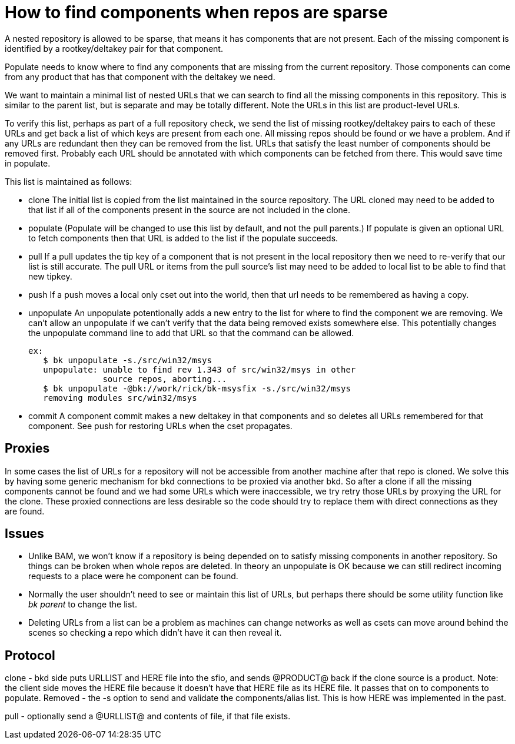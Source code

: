 How to find components when repos are sparse
============================================

A nested repository is allowed to be sparse, that means it has
components that are not present.  Each of the missing component is
identified by a rootkey/deltakey pair for that component.

Populate needs to know where to find any components that are missing
from the current repository.  Those components can come from any
product that has that component with the deltakey we need.

We want to maintain a minimal list of nested URLs that we can search
to find all the missing components in this repository.  This is
similar to the parent list, but is separate and may be totally
different.  Note the URLs in this list are product-level URLs.

To verify this list, perhaps as part of a full repository check, we
send the list of missing rootkey/deltakey pairs to each of these URLs
and get back a list of which keys are present from each one.  All
missing repos should be found or we have a problem.  And if any URLs
are redundant then they can be removed from the list.  URLs that
satisfy the least number of components should be removed first.
Probably each URL should be annotated with which components can be
fetched from there.  This would save time in populate.

This list is maintained as follows:

* clone
  The initial list is copied from the list maintained in the source
  repository.  The URL cloned may need to be added to that list if all
  of the components present in the source are not included in the
  clone.

* populate
  (Populate will be changed to use this list by default, and not the
  pull parents.)
  If populate is given an optional URL to fetch components then that
  URL is added to the list if the populate succeeds.

* pull
  If a pull updates the tip key of a component that is not present in
  the local repository then we need to re-verify that our list is still
  accurate.  The pull URL or items from the pull source's list may
  need to be added to local list to be able to find that new tipkey.

* push
  If a push moves a local only cset out into the world, then that
  url needs to be remembered as having a copy.

* unpopulate
  An unpopulate potentionally adds a new entry to the list for where
  to find the component we are removing.  We can't allow an
  unpopulate if we can't verify that the data being removed exists
  somewhere else.
  This potentially changes the unpopulate command line to add that URL
  so that the command can be allowed.

  ex:
     $ bk unpopulate -s./src/win32/msys
     unpopulate: unable to find rev 1.343 of src/win32/msys in other
                 source repos, aborting...
     $ bk unpopulate -@bk://work/rick/bk-msysfix -s./src/win32/msys
     removing modules src/win32/msys

* commit
  A component commit makes a new deltakey in that components and so
  deletes all URLs remembered for that component.
  See push for restoring URLs when the cset propagates.

Proxies
-------

In some cases the list of URLs for a repository will not be accessible
from another machine after that repo is cloned.   We solve this by
having some generic mechanism for bkd connections to be proxied via
another bkd.  So after a clone if all the missing components cannot be
found and we had some URLs which were inaccessible, we try retry those
URLs by proxying the URL for the clone.  These proxied connections are
less desirable so the code should try to replace them with direct
connections as they are found.


Issues
------

  * Unlike BAM, we won't know if a repository is being depended on to
    satisfy missing components in another repository.  So things can
    be broken when whole repos are deleted.
    In theory an unpopulate is OK because we can still redirect
    incoming requests to a place were he component can be found.

  * Normally the user shouldn't need to see or maintain this list of
    URLs, but perhaps there should be some utility function like
    'bk parent' to change the list.

  * Deleting URLs from a list can be a problem as machines can
    change networks as well as csets can move around behind the
    scenes so checking a repo which didn't have it can then reveal it.

Protocol
--------

clone - bkd side puts URLLIST and HERE file into the sfio, and sends
@PRODUCT@ back if the clone source is a product.  Note: the client
side moves the HERE file because it doesn't have that HERE file as
its HERE file.  It passes that on to components to populate.
Removed - the -s option to send and validate the components/alias list.
This is how HERE was implemented in the past.

pull - optionally send a @URLLIST@ and contents of file, if that file
exists.
